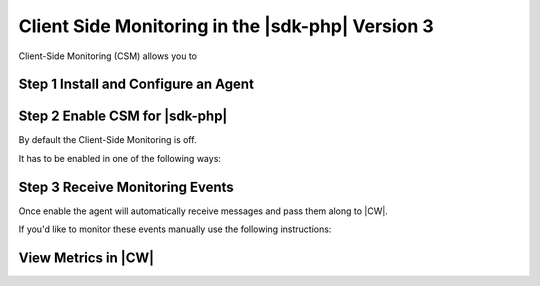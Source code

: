 .. Copyright 2010-2018 Amazon.com, Inc. or its affiliates. All Rights Reserved.

   This work is licensed under a Creative Commons Attribution-NonCommercial-ShareAlike 4.0
   International License (the "License"). You may not use this file except in compliance with the
   License. A copy of the License is located at http://creativecommons.org/licenses/by-nc-sa/4.0/.

   This file is distributed on an "AS IS" BASIS, WITHOUT WARRANTIES OR CONDITIONS OF ANY KIND,
   either express or implied. See the License for the specific language governing permissions and
   limitations under the License.

#################################################
Client Side Monitoring in the |sdk-php| Version 3
#################################################

.. meta::
   :description: Configure an agent for client side monitoring with the AWS SDK for PHP version 3. 
   :keywords: AWS SDK for PHP version 3, client side monitoring with PHP, use php to monitor AWS Services


Client-Side Monitoring (CSM) allows you to 

Step 1 Install and Configure an Agent
=====================================


Step 2 Enable CSM for |sdk-php|
===============================

By default the Client-Side Monitoring is off. 

It has to be enabled in one of the following ways:

.. code-block:: 
    - Set environment variables:  
    AWS_CSM_ENABLED=true  (required)  
    AWS_CSM_PORT=[port_number]  (optional, defaults to 31000)  
    AWS_CSM_CLIENT_ID=[some_string]  (optional, defaults to empty string)
      
    - Set the config file at "~/.aws/config". Note that the SDK will first check for the profile specified in the environment variable "AWS_PROFILE". If that environment variable isn't set, it will check for the profile "aws_csm".  

    [custom_profile_from_aws_profile]  
    csm_enabled = true  (required)  
    csm_port = [port_number]  (optional, defaults to 31000)  
    csm_clientid = [some_string]  (optional, defaults to empty string)  

    [aws_csm]  
    csm_enabled = true  (required)  
    csm_port = [port_number]  (optional, defaults to 31000)  
    csm_clientid = [some_string]  (optional, defaults to empty string)  

    - The application default values default to off and are: 
     [
         'enabled' => false,
         'port' => 31000,
         'client_id' => ''
     ]




Step 3 Receive Monitoring Events
================================

Once enable the agent will automatically receive messages and pass them along to |CW|. 

If you'd like to monitor these events manually use the following instructions:

View Metrics in |CW|
====================

